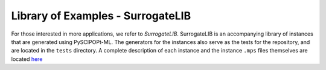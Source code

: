 Library of Examples - SurrogateLIB
######################################

For those interested in more applications, we refer to *SurrogateLIB*. SurrogateLIB is an
accompanying library of instances that are generated using PySCIPOPt-ML. The generators
for the instances also serve as the tests for the repository, and are located in the
``tests`` directory. A complete description of each instance and the instance ``.mps``
files themselves are located `here <https://zenodo.org/records/11231147>`_
